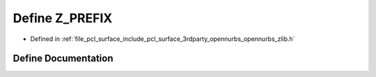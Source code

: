 .. _exhale_define_opennurbs__zlib_8h_1a9aea4d2b612b2c4d15fb0de968a353b0:

Define Z_PREFIX
===============

- Defined in :ref:`file_pcl_surface_include_pcl_surface_3rdparty_opennurbs_opennurbs_zlib.h`


Define Documentation
--------------------


.. doxygendefine:: Z_PREFIX
